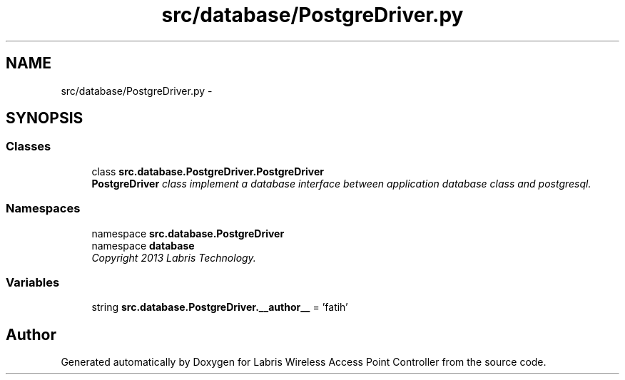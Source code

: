 .TH "src/database/PostgreDriver.py" 3 "Thu Apr 25 2013" "Version v1.1.0" "Labris Wireless Access Point Controller" \" -*- nroff -*-
.ad l
.nh
.SH NAME
src/database/PostgreDriver.py \- 
.SH SYNOPSIS
.br
.PP
.SS "Classes"

.in +1c
.ti -1c
.RI "class \fBsrc\&.database\&.PostgreDriver\&.PostgreDriver\fP"
.br
.RI "\fI\fBPostgreDriver\fP class implement a database interface between application database class and postgresql\&. \fP"
.in -1c
.SS "Namespaces"

.in +1c
.ti -1c
.RI "namespace \fBsrc\&.database\&.PostgreDriver\fP"
.br
.ti -1c
.RI "namespace \fBdatabase\fP"
.br
.RI "\fICopyright 2013 Labris Technology\&. \fP"
.in -1c
.SS "Variables"

.in +1c
.ti -1c
.RI "string \fBsrc\&.database\&.PostgreDriver\&.__author__\fP = 'fatih'"
.br
.in -1c
.SH "Author"
.PP 
Generated automatically by Doxygen for Labris Wireless Access Point Controller from the source code\&.
